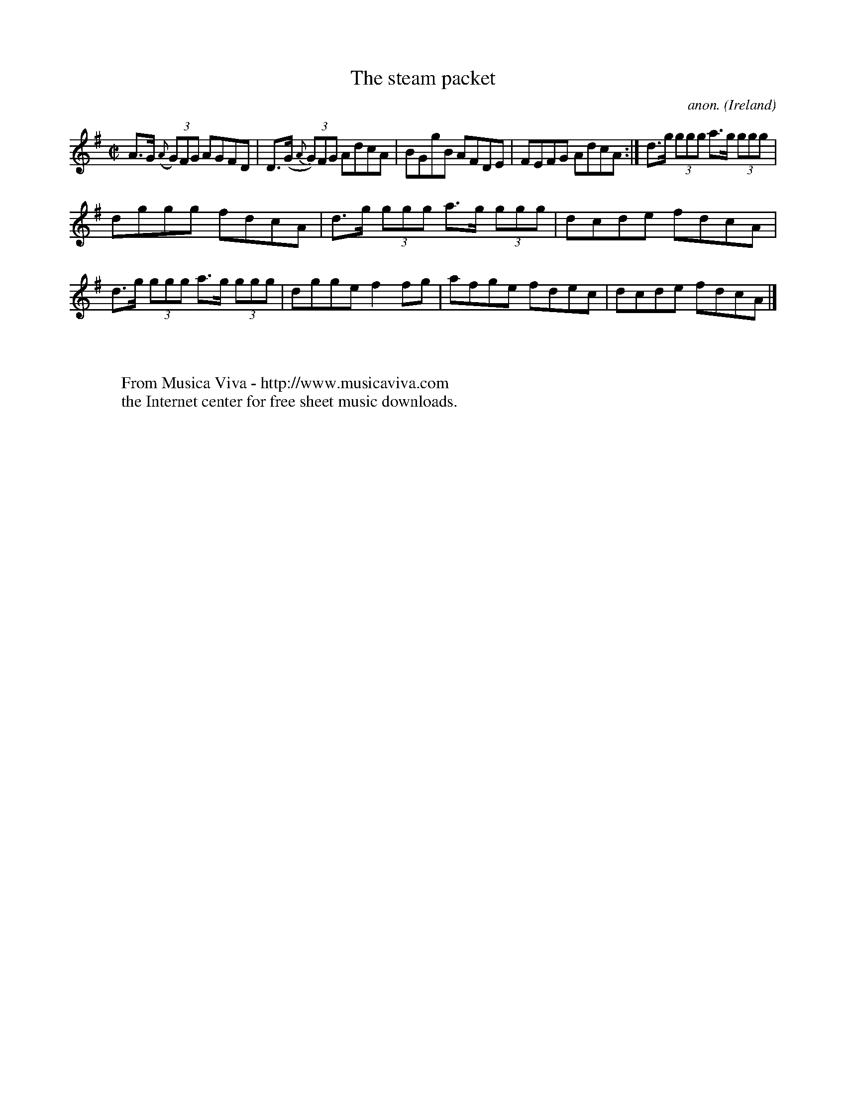 X:517
T:The steam packet
C:anon.
O:Ireland
B:Francis O'Neill: "The Dance Music of Ireland" (1907) no. 517
R:Reel
Z:Transcribed by Frank Nordberg - http://www.musicaviva.com
F:http://www.musicaviva.com/abc/tunes/ireland/oneill-1001/0517/oneill-1001-0517-1.abc
M:C|
L:1/8
K:Ador
A>G ({A}(3G)FG AGFD|D>(G {A}(3G)FG AdcA|BGgB AFDE|FEFG AdcA:|d>g (3ggg a>g (3ggg|
dggg fdcA|d>g (3ggg a>g (3ggg|dcde fdcA|d>g (3ggg a>g (3ggg|dgge f2fg|afge fdec|dcde fdcA|]
W:
W:
W:  From Musica Viva - http://www.musicaviva.com
W:  the Internet center for free sheet music downloads.
